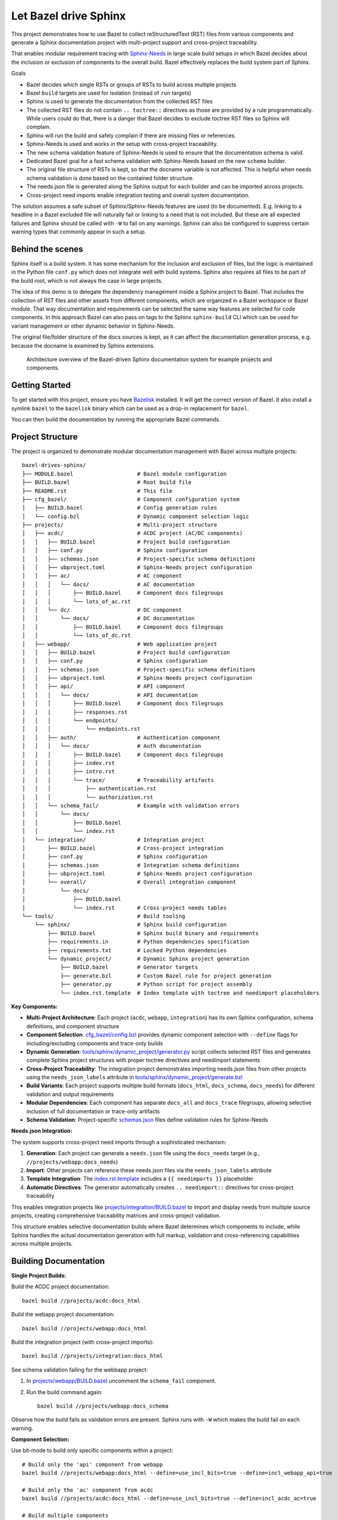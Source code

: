 Let Bazel drive Sphinx
======================

This project demonstrates how to use Bazel to collect reStructuredText (RST) files from various components
and generate a Sphinx documentation project with multi-project support and cross-project traceability.

That enables modular requirement tracing with `Sphinx-Needs <https://sphinx-needs.readthedocs.io>`__ in
large scale build setups in which Bazel decides about the inclusion or exclusion of components to the overall build.
Bazel effectively replaces the build system part of Sphinx.

Goals

- Bazel decides which single RSTs or groups of RSTs to build across multiple projects
- Bazel ``build`` targets are used for isolation (instead of ``run`` targets)
- Sphinx is used to generate the documentation from the collected RST files
- The collected RST files do not contain ``.. toctree::`` directives as those are provided by a rule programmatically.
  While users could do that, there is a danger that Bazel decides to exclude toctree RST files so Sphinx will complain.
- Sphinx will run the build and safely complain if there are missing files or references.
- Sphinx-Needs is used and works in the setup with cross-project traceability.
- The new schema validation feature of Sphinx-Needs is used to ensure that the documentation schema is valid.
- Dedicated Bazel goal for a fast schema validation with Sphinx-Needs based on the new ``schema`` builder.
- The original file structure of RSTs is kept, so that the docname variable is not affected.
  This is helpful when needs schema validation is done based on the contained folder structure.
- The needs.json file is generated along the Sphinx output for each builder and can be imported across projects.
- Cross-project need imports enable integration testing and overall system documentation.

The solution assumes a safe subset of Sphinx/Sphinx-Needs features are used (to be documented).
E.g. linking to a headline in a Bazel excluded file will naturally fail or linking to a need that is not included.
But these are all expected failures and Sphinx should be called with ``-W`` to fail on any warnings.
Sphinx can also be configured to suppress certain warning types that commonly appear in such a setup.

Behind the scenes
-----------------

Sphinx itself is a build system. It has some mechanism for the inclusion and exclusion of files, but the logic
is maintained in the Python file ``conf.py`` which does not integrate well with build systems.
Sphinx also requires all files to be part of the build root, which is not always the case in large projects.

The idea of this demo is to delegate the dependency management inside a Sphinx project to Bazel.
That includes the collection of RST files and other assets from different components,
which are organized in a Bazel workspace or Bazel module.
That way documentation and requirements can be selected the same way features are selected for code
components.
In this approach Bazel can also pass on tags to the Sphinx ``sphinx-build`` CLI which can be used for
variant management or other dynamic behavior in Sphinx-Needs.

The original file/folder structure of the docs sources is kept,
as it can affect the documentation generation process, e.g. because the docname is examined by Sphinx extensions.

.. figure:: architecture.drawio.png
   
   Architecture overview of the Bazel-driven Sphinx documentation system for example projects and components.

Getting Started
---------------

To get started with this project, ensure you have `Bazelisk <https://github.com/bazelbuild/bazelisk>`__ installed.
It will get the correct version of Bazel. It also install a symlink ``bazel`` to the ``bazelisk`` binary which
can be used as a drop-in replacement for ``bazel``.

You can then build the documentation by running the appropriate Bazel commands.

Project Structure
-----------------

The project is organized to demonstrate modular documentation management with Bazel across multiple projects::

  bazel-drives-sphinx/
  ├── MODULE.bazel                    # Bazel module configuration
  ├── BUILD.bazel                     # Root build file
  ├── README.rst                      # This file
  ├── cfg_bazel/                      # Component configuration system
  │   ├── BUILD.bazel                 # Config generation rules
  │   └── config.bzl                  # Dynamic component selection logic
  ├── projects/                       # Multi-project structure
  │   ├── acdc/                       # ACDC project (AC/DC components)
  │   │   ├── BUILD.bazel             # Project build configuration
  │   │   ├── conf.py                 # Sphinx configuration
  │   │   ├── schemas.json            # Project-specific schema definitions
  │   │   ├── ubproject.toml          # Sphinx-Needs project configuration
  │   │   ├── ac/                     # AC component
  │   │   │   └── docs/               # AC documentation
  │   │   │       ├── BUILD.bazel     # Component docs filegroups
  │   │   │       └── lots_of_ac.rst
  │   │   └── dc/                     # DC component
  │   │       └── docs/               # DC documentation
  │   │           ├── BUILD.bazel     # Component docs filegroups
  │   │           └── lots_of_dc.rst
  │   ├── webapp/                     # Web application project
  │   │   ├── BUILD.bazel             # Project build configuration
  │   │   ├── conf.py                 # Sphinx configuration
  │   │   ├── schemas.json            # Project-specific schema definitions
  │   │   ├── ubproject.toml          # Sphinx-Needs project configuration
  │   │   ├── api/                    # API component
  │   │   │   └── docs/               # API documentation
  │   │   │       ├── BUILD.bazel     # Component docs filegroups
  │   │   │       ├── responses.rst
  │   │   │       └── endpoints/
  │   │   │           └── endpoints.rst
  │   │   ├── auth/                   # Authentication component
  │   │   │   └── docs/               # Auth documentation
  │   │   │       ├── BUILD.bazel     # Component docs filegroups
  │   │   │       ├── index.rst
  │   │   │       ├── intro.rst
  │   │   │       └── trace/          # Traceability artifacts
  │   │   │           ├── authentication.rst
  │   │   │           └── authorization.rst
  │   │   └── schema_fail/            # Example with validation errors
  │   │       └── docs/
  │   │           ├── BUILD.bazel
  │   │           └── index.rst
  │   └── integration/                # Integration project
  │       ├── BUILD.bazel             # Cross-project integration
  │       ├── conf.py                 # Sphinx configuration
  │       ├── schemas.json            # Integration schema definitions
  │       ├── ubproject.toml          # Sphinx-Needs project configuration
  │       └── overall/                # Overall integration component
  │           └── docs/
  │               ├── BUILD.bazel
  │               └── index.rst       # Cross-project needs tables
  └── tools/                          # Build tooling
      └── sphinx/                     # Sphinx build configuration
          ├── BUILD.bazel             # Sphinx build binary and requirements
          ├── requirements.in         # Python dependencies specification
          ├── requirements.txt        # Locked Python dependencies
          └── dynamic_project/        # Dynamic Sphinx project generation
              ├── BUILD.bazel         # Generator targets
              ├── generate.bzl        # Custom Bazel rule for project generation
              ├── generator.py        # Python script for project assembly
              └── index.rst.template  # Index template with toctree and needimport placeholders

**Key Components:**

- **Multi-Project Architecture**: Each project (``acdc``, ``webapp``, ``integration``) has its own Sphinx configuration,
  schema definitions, and component structure
- **Component Selection**: `cfg_bazel/config.bzl`_ provides dynamic component selection with
  ``--define`` flags for including/excluding components and trace-only builds
- **Dynamic Generation**: `tools/sphinx/dynamic_project/generator.py`_ script collects selected RST files and
  generates complete Sphinx project structures with proper toctree directives and needimport statements
- **Cross-Project Traceability**: The integration project demonstrates importing needs.json files from other projects
  using the ``needs_json_labels`` attribute in `tools/sphinx/dynamic_project/generate.bzl`_
- **Build Variants**: Each project supports multiple build formats (``docs_html``, ``docs_schema``, ``docs_needs``)
  for different validation and output requirements
- **Modular Dependencies**: Each component has separate ``docs_all`` and ``docs_trace`` filegroups, allowing
  selective inclusion of full documentation or trace-only artifacts
- **Schema Validation**: Project-specific `schemas.json`_ files define validation rules for Sphinx-Needs

**Needs.json Integration:**

The system supports cross-project need imports through a sophisticated mechanism:

1. **Generation**: Each project can generate a ``needs.json`` file using the ``docs_needs`` target (e.g., ``//projects/webapp:docs_needs``)
2. **Import**: Other projects can reference these needs.json files via the ``needs_json_labels`` attribute
3. **Template Integration**: The `index.rst.template`_ includes a ``{{ needimports }}`` placeholder
4. **Automatic Directives**: The generator automatically creates ``.. needimport::`` directives for cross-project traceability

This enables integration projects like `projects/integration/BUILD.bazel`_ to import and display needs from multiple source projects,
creating comprehensive traceability matrices and cross-project validation.

This structure enables selective documentation builds where Bazel determines which components to include, while Sphinx handles the actual documentation generation with full markup, validation and cross-referencing capabilities across multiple projects.

Building Documentation
----------------------

**Single Project Builds:**

Build the ACDC project documentation::

  bazel build //projects/acdc:docs_html

Build the webapp project documentation::

  bazel build //projects/webapp:docs_html

Build the integration project (with cross-project imports)::

  bazel build //projects/integration:docs_html

See schema validation failing for the webbapp project:

1. In `projects/webapp/BUILD.bazel`_ uncomment the ``schema_fail`` component.
2. Run the build command again::

     bazel build //projects/webapp:docs_schema

Observe how the build fails as validation errors are present.
Sphinx runs with ``-W`` which makes the build fail on each warning.

**Component Selection:**

Use bit-mode to build only specific components within a project::

  # Build only the 'api' component from webapp
  bazel build //projects/webapp:docs_html --define=use_incl_bits=true --define=incl_webapp_api=true

  # Build only the 'ac' component from acdc
  bazel build //projects/acdc:docs_html --define=use_incl_bits=true --define=incl_acdc_ac=true

  # Build multiple components
  bazel build //projects/webapp:docs_html --define=use_incl_bits=true --define=incl_webapp_api=true --define=incl_webapp_auth=true

**Trace-Only Builds:**

Build only traceability artifacts (faster for validation)::

  bazel build //projects/webapp:docs_html --define=trace_only=true

**Schema Validation:**

Run fast schema validation without generating HTML::

  bazel build //projects/webapp:docs_schema
  bazel build //projects/acdc:docs_schema

**Needs.json Generation:**

Generate needs.json files for cross-project import::

  bazel build //projects/webapp:docs_needs
  bazel build //projects/acdc:docs_needs

Updating dependencies
---------------------

1. Modify tools/sphinx/requirements.in
2. Run ``bazel run //tools/sphinx:requirements.update``

.. _cfg_bazel/config.bzl: cfg_bazel/config.bzl
.. _index.rst.template: tools/sphinx/dynamic_project/index.rst.template
.. _projects/integration/BUILD.bazel: projects/integration/BUILD.bazel
.. _projects/webapp/BUILD.bazel: projects/webapp/BUILD.bazel
.. _schemas.json: projects/webapp/schemas.json
.. _tools/sphinx/dynamic_project/generate.bzl: tools/sphinx/dynamic_project/generate.bzl
.. _tools/sphinx/dynamic_project/generator.py: tools/sphinx/dynamic_project/generator.py
